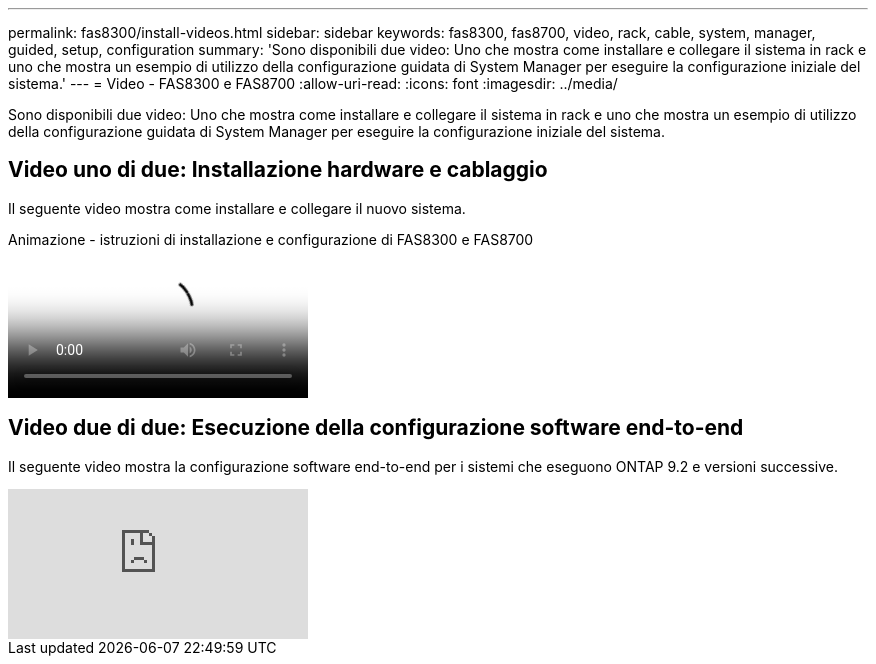 ---
permalink: fas8300/install-videos.html 
sidebar: sidebar 
keywords: fas8300, fas8700, video, rack, cable, system, manager, guided, setup, configuration 
summary: 'Sono disponibili due video: Uno che mostra come installare e collegare il sistema in rack e uno che mostra un esempio di utilizzo della configurazione guidata di System Manager per eseguire la configurazione iniziale del sistema.' 
---
= Video - FAS8300 e FAS8700
:allow-uri-read: 
:icons: font
:imagesdir: ../media/


[role="lead"]
Sono disponibili due video: Uno che mostra come installare e collegare il sistema in rack e uno che mostra un esempio di utilizzo della configurazione guidata di System Manager per eseguire la configurazione iniziale del sistema.



== Video uno di due: Installazione hardware e cablaggio

Il seguente video mostra come installare e collegare il nuovo sistema.

.Animazione - istruzioni di installazione e configurazione di FAS8300 e FAS8700
video::05d5d8a7-4753-4546-9ddb-ab2001624e04[panopto]


== Video due di due: Esecuzione della configurazione software end-to-end

Il seguente video mostra la configurazione software end-to-end per i sistemi che eseguono ONTAP 9.2 e versioni successive.

video::WAE0afWhj1c?[youtube]